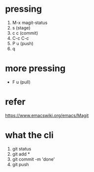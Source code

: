 * pressing

1. M-x magit-status
2. s (stage)
3. c c (commit)
4. C-c C-c
5. P u (push)
6. q

* more pressing

- F u (pull)

* refer

https://www.emacswiki.org/emacs/Magit

* what the cli

1. git status
2. git add *
3. git commit -m 'done'
4. git push
